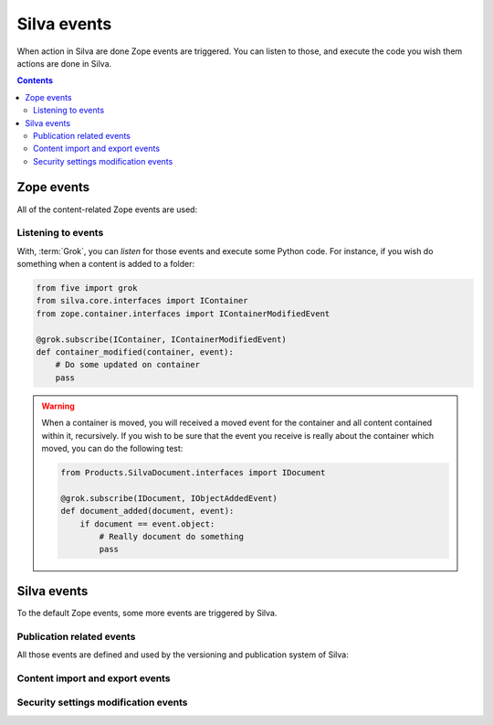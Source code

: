 Silva events
============

When action in Silva are done Zope events are triggered. You can
listen to those, and execute the code you wish them actions are done
in Silva.

.. glossary::

   *Zope event*
     An event is basically a :term:`Zope interface`. You can *listen*
     to them, and get *notified* when they are *triggered*. Like
     interfaces, events can inherit from each others. In that case, if
     you listen to an event, and an another event, who inherit from
     the one you listening to, is triggered, you will be notified as
     well.

.. contents::

Zope events
-----------

All of the content-related Zope events are used:

.. autoevent:: zope.lifecycleevent.interfaces.IObjectCreatedEvent
   :nodocstring:

   A content have been created.

.. autoevent:: zope.lifecycleevent.interfaces.IObjectModifiedEvent
   :nodocstring:

   A content have been modified.

.. autoevent:: zope.lifecycleevent.interfaces.IObjectCopiedEvent
   :nodocstring:

   A content have been copied.

   Warning: it is not yet pasted somewhere in Zope, it only in memory,
   not in the database, so you don't have the acquisition.

.. autoevent:: zope.container.interfaces.IObjectMovedEvent
   :nodocstring:

   A content have been moved from a container to an another.

.. autoevent:: zope.container.interfaces.IObjectAddedEvent
   :nodocstring:

   A content have been added in a container, either because it have
   been created or copied, either because it have been moved.

   On the event object:

   - ``newParent`` is the new container of the content,

   - ``newName`` is the identifier of the content within its new container.

.. autoevent:: zope.container.interfaces.IObjectRemovedEvent
   :nodocstring:

   A content have been removed from a container.

   On the event object:

   - ``oldParent`` is the container from which the content have been
     removed.

   - ``oldName`` is the identifier of the content in the container it
     have been removed.

.. autoevent:: zope.container.interfaces.IContainerModifiedEvent
   :nodocstring:

   A content have been either added or removed from a container. This
   event is triggered on the container, not on the content like for
   :py:event:`zope.container.interfaces.IObjectAddedEvent` and
   :py:event:`zope.container.interfaces.IObjectRemoved`.


Listening to events
~~~~~~~~~~~~~~~~~~~

With, :term:`Grok`, you can *listen* for those events and execute some
Python code. For instance, if you wish do something when a content is
added to a folder:

.. code-block:: python

   from five import grok
   from silva.core.interfaces import IContainer
   from zope.container.interfaces import IContainerModifiedEvent

   @grok.subscribe(IContainer, IContainerModifiedEvent)
   def container_modified(container, event):
       # Do some updated on container
       pass

.. warning::

   When a container is moved, you will received a moved event for the
   container and all content contained within it, recursively. If you wish
   to be sure that the event you receive is really about the container
   which moved, you can do the following test:

   .. code-block:: python

      from Products.SilvaDocument.interfaces import IDocument

      @grok.subscribe(IDocument, IObjectAddedEvent)
      def document_added(document, event):
          if document == event.object:
              # Really document do something
              pass


Silva events
------------

To the default Zope events, some more events are triggered by Silva.


Publication related events
~~~~~~~~~~~~~~~~~~~~~~~~~~

All those events are defined and used by the versioning and
publication system of Silva:


.. autoevent:: silva.core.interfaces.events.IPublishingEvent


.. autoevent:: silva.core.interfaces.events.IApprovalEvent


.. autoevent:: silva.core.interfaces.events.IContentApprovedEvent


.. autoevent:: silva.core.interfaces.events.IContentUnApprovedEvent


.. autoevent:: silva.core.interfaces.events.IRequestApprovalEvent


.. autoevent:: silva.core.interfaces.events.IRequestApprovalFailedEvent


.. autoevent:: silva.core.interfaces.events.IContentRequestApprovalEvent


.. autoevent:: silva.core.interfaces.events.IContentApprovalRequestCanceledEvent


.. autoevent:: silva.core.interfaces.events.IContentApprovalRequestRefusedEvent


.. autoevent:: silva.core.interfaces.events.IContentPublishedEvent


.. autoevent:: silva.core.interfaces.events.IContentClosedEvent


.. autoevent:: silva.core.interfaces.events.IContentExpiredEvent


Content import and export events
~~~~~~~~~~~~~~~~~~~~~~~~~~~~~~~~

.. autoevent:: silva.core.interfaces.events.IContentImportedExported


.. autoevent:: silva.core.interfaces.events.IContentImported


.. autoevent:: silva.core.interfaces.events.IContentExported


Security settings modification events
~~~~~~~~~~~~~~~~~~~~~~~~~~~~~~~~~~~~~

.. autoevent:: silva.core.interfaces.events.ISecurityEvent


.. autoevent:: silva.core.interfaces.events.ISecurityRestrictionModifiedEvent


.. autoevent:: silva.core.interfaces.events.ISecurityRoleChangedEvent


.. autoevent:: silva.core.interfaces.events.ISecurityRoleAddedEvent


.. autoevent:: silva.core.interfaces.events.ISecurityRoleRemovedEvent


